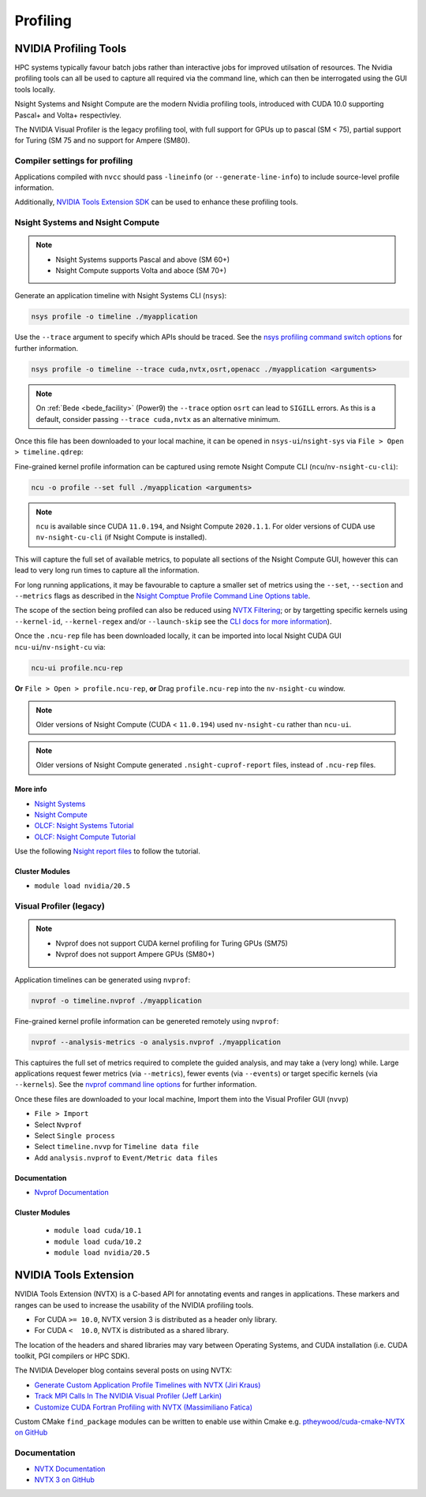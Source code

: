 Profiling
=========

NVIDIA Profiling Tools
----------------------

HPC systems typically favour batch jobs rather than interactive jobs for improved utilsation of resources. 
The Nvidia profiling tools can all be used to capture all required via the command line, which can then be interrogated using the GUI tools locally.

Nsight Systems and Nsight Compute are the modern Nvidia profiling tools, introduced with CUDA 10.0 supporting Pascal+ and Volta+ respectivley.

The NVIDIA Visual Profiler is the legacy profiling tool, with full support for GPUs up to pascal (SM < 75), partial support for Turing (SM 75 and no support for Ampere (SM80).


Compiler settings for profiling
~~~~~~~~~~~~~~~~~~~~~~~~~~~~~~~

Applications compiled with ``nvcc`` should pass ``-lineinfo`` (or ``--generate-line-info``) to include source-level profile information. 

Additionally, `NVIDIA Tools Extension SDK <https://docs.nvidia.com/gameworks/index.html#gameworkslibrary/nvtx/nvidia_tools_extension_library_nvtx.htm>`_ can be used to enhance these profiling tools.


Nsight Systems and Nsight Compute
~~~~~~~~~~~~~~~~~~~~~~~~~~~~~~~~~

.. note:: 
    * Nsight Systems supports Pascal and above (SM 60+)
    * Nsight Compute supports Volta and aboce (SM 70+)

Generate an application timeline with Nsight Systems CLI (``nsys``):

.. code-block:: bash

   nsys profile -o timeline ./myapplication

Use the ``--trace`` argument to specify which APIs should be traced. 
See the `nsys profiling command switch options <https://docs.nvidia.com/nsight-systems/profiling/index.html#cli-profile-command-switch-options>`_ for further information.

.. code-block:: bash

   nsys profile -o timeline --trace cuda,nvtx,osrt,openacc ./myapplication <arguments>


.. note:: 
   On :ref:`Bede <bede_facility>` (Power9) the ``--trace`` option ``osrt`` can lead to ``SIGILL`` errors. As this is a default, consider passing ``--trace cuda,nvtx`` as an alternative minimum.


Once this file has been downloaded to your local machine, it can be opened in ``nsys-ui``/``nsight-sys`` via ``File > Open > timeline.qdrep``: 


Fine-grained kernel profile information can be captured using remote Nsight Compute CLI (``ncu``/``nv-nsight-cu-cli``):

.. code-block:: bash
   
   ncu -o profile --set full ./myapplication <arguments>

.. note::
   ``ncu`` is available since CUDA ``11.0.194``, and Nsight Compute ``2020.1.1``. For older versions of CUDA use ``nv-nsight-cu-cli`` (if Nsight Compute is installed).


This will capture the full set of available metrics, to populate all sections of the Nsight Compute GUI, however this can lead to very long run times to capture all the information.

For long running applications, it may be favourable to capture a smaller set of metrics using the ``--set``, ``--section`` and ``--metrics`` flags as described in the `Nsight Comptue Profile Command Line Options table <https://docs.nvidia.com/nsight-compute/NsightComputeCli/index.html#command-line-options-profile>`_.

The scope of the section being profiled can also be reduced using `NVTX Filtering <https://docs.nvidia.com/nsight-compute/NsightComputeCli/index.html#nvtx-filtering>`_; or by targetting specific kernels using ``--kernel-id``, ``--kernel-regex`` and/or ``--launch-skip`` see the `CLI docs for more information <https://docs.nvidia.com/nsight-compute/NsightComputeCli/index.html#command-line-options-profile>`_).


Once the ``.ncu-rep`` file has been downloaded locally, it can be imported into local Nsight CUDA GUI ``ncu-ui``/``nv-nsight-cu`` via: 

.. code-block:: bash

   ncu-ui profile.ncu-rep


**Or** ``File > Open > profile.ncu-rep``, **or** Drag ``profile.ncu-rep`` into the ``nv-nsight-cu`` window.

.. note::
   Older versions of Nsight Compute (CUDA < ``11.0.194``) used ``nv-nsight-cu`` rather than ``ncu-ui``.

.. note:: 
   Older versions of Nsight Compute generated ``.nsight-cuprof-report`` files, instead of ``.ncu-rep`` files.


More info
^^^^^^^^^

+ `Nsight Systems <https://docs.nvidia.com/nsight-systems/>`_
+ `Nsight Compute <https://docs.nvidia.com/nsight-compute/>`_
+ `OLCF: Nsight Systems Tutorial <https://vimeo.com/398838139>`_
+ `OLCF: Nsight Compute Tutorial <https://vimeo.com/398929189>`_

Use the following `Nsight report files <https://drive.google.com/open?id=133a90SIupysHfbO3mlyfXfaEivCyV1EP>`_ to follow the tutorial.


Cluster Modules
^^^^^^^^^^^^^^^
* ``module load nvidia/20.5``


Visual Profiler (legacy)
~~~~~~~~~~~~~~~~~~~~~~~~
.. note::
   * Nvprof does not support CUDA kernel profiling for Turing GPUs (SM75)
   * Nvprof does not support Ampere GPUs (SM80+)

Application timelines can be generated using ``nvprof``:

.. code-block:: bash

   nvprof -o timeline.nvprof ./myapplication


Fine-grained kernel profile information can be genereted remotely using ``nvprof``:

.. code-block:: bash

   nvprof --analysis-metrics -o analysis.nvprof ./myapplication

This captuires the full set of metrics required to complete the guided analysis, and may take a (very long) while. 
Large applications request fewer metrics (via ``--metrics``), fewer events (via ``--events``) or target specific kernels (via ``--kernels``). See the `nvprof command line options <https://docs.nvidia.com/cuda/profiler-users-guide/index.html>`_ for further information.

Once these files are downloaded to your local machine, Import them into the Visual Profiler GUI (``nvvp``)

+ ``File > Import``
+ Select ``Nvprof``
+ Select ``Single process``
+ Select ``timeline.nvvp`` for ``Timeline data file``
+ Add ``analysis.nvprof`` to ``Event/Metric data files``


Documentation
^^^^^^^^^^^^^

+ `Nvprof Documentation <https://docs.nvidia.com/cuda/profiler-users-guide/index.html>`_

Cluster Modules
^^^^^^^^^^^^^^^
   * ``module load cuda/10.1``
   * ``module load cuda/10.2``
   * ``module load nvidia/20.5``

NVIDIA Tools Extension
----------------------

NVIDIA Tools Extension (NVTX) is a C-based API for annotating events and ranges in applications.
These markers and ranges can be used to increase the usability of the NVIDIA profiling tools.


* For CUDA ``>= 10.0``, NVTX version 3 is distributed as a header only library.
* For CUDA ``<  10.0``, NVTX is distributed as a shared library.

The location of the headers and shared libraries may vary between Operating Systems, and CUDA installation (i.e. CUDA toolkit, PGI compilers or HPC SDK).



The NVIDIA Developer blog contains several posts on using NVTX:

* `Generate Custom Application Profile Timelines with NVTX (Jiri Kraus) <https://developer.nvidia.com/blog/cuda-pro-tip-generate-custom-application-profile-timelines-nvtx/>`_ 
* `Track MPI Calls In The NVIDIA Visual Profiler (Jeff Larkin) <https://developer.nvidia.com/blog/gpu-pro-tip-track-mpi-calls-nvidia-visual-profiler/>`_ 
* `Customize CUDA Fortran Profiling with NVTX (Massimiliano Fatica) <https://developer.nvidia.com/blog/customize-cuda-fortran-profiling-nvtx/>`_



Custom CMake ``find_package`` modules can be written to enable use within Cmake e.g. `ptheywood/cuda-cmake-NVTX on GitHub <https://github.com/ptheywood/cuda-cmake-nvtx>`_



Documentation
~~~~~~~~~~~~~

+ `NVTX Documentation <https://docs.nvidia.com/gameworks/index.html#gameworkslibrary/nvtx/nvidia_tools_extension_library_nvtx.htm>`_
+ `NVTX 3 on GitHub <https://github.com/NVIDIA/NVTX>`_
